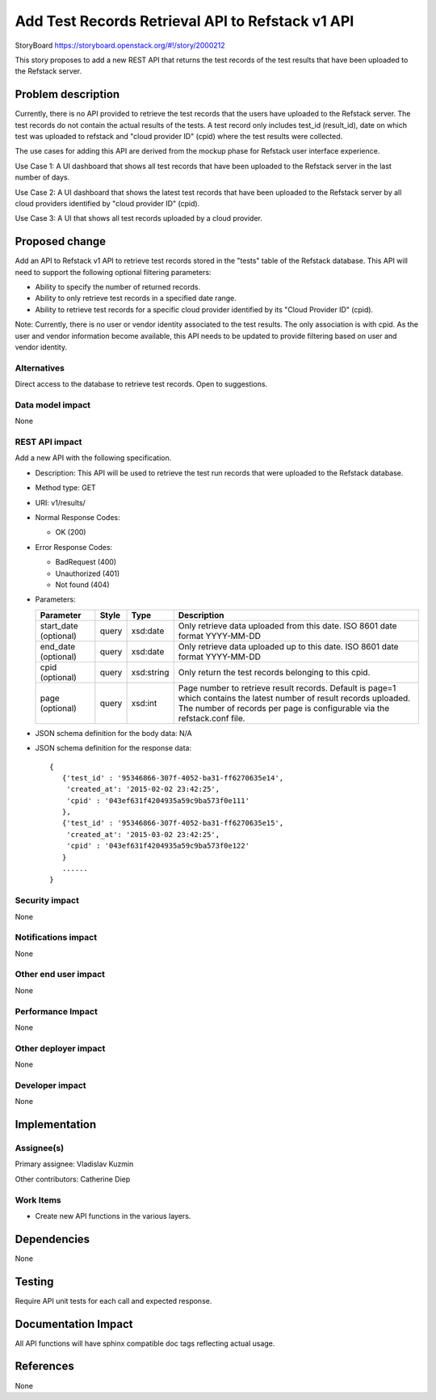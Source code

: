 ..
 This work is licensed under a Creative Commons Attribution 3.0 Unported
 License.

 http://creativecommons.org/licenses/by/3.0/legalcode

=================================================
Add Test Records Retrieval API to Refstack v1 API
=================================================

StoryBoard https://storyboard.openstack.org/#!/story/2000212

This story proposes to add a new REST API that returns the test records
of the test results that have been uploaded to the Refstack server.


Problem description
===================

Currently, there is no API provided to retrieve the test records that the
users have uploaded to the Refstack server.  The test records do not
contain the actual results of the tests.  A test record only includes
test_id (result_id), date on which test was uploaded to refstack and
"cloud provider ID" (cpid) where the test results were collected.

The use cases for adding this API are derived from the mockup phase for
Refstack user interface experience.

Use Case 1: A UI dashboard that shows all test records that have been
uploaded to the Refstack server in the last number of days.

Use Case 2: A UI dashboard that shows the latest test records that have been
uploaded to the Refstack server by all cloud providers identified by
"cloud provider ID" (cpid).

Use Case 3: A UI that shows all test records uploaded by a cloud provider.

Proposed change
===============

Add an API to Refstack v1 API to retrieve test records stored in the
"tests" table of the Refstack database.  This API will need to support the
following optional filtering parameters:

* Ability to specify the number of returned records.
* Ability to only retrieve test records in a specified date range.
* Ability to retrieve test records for a specific cloud provider identified
  by its "Cloud Provider ID" (cpid).

Note: Currently, there is no user or vendor identity associated to the test
results.  The only association is with cpid.  As the user and vendor
information become available, this API needs to be updated to provide
filtering based on user and vendor identity.

Alternatives
------------

Direct access to the database to retrieve test records. Open to suggestions.


Data model impact
-----------------

None

REST API impact
---------------

Add a new API with the following specification.

* Description: This API will be used to retrieve the test run records that
  were uploaded to the Refstack database.
* Method type: GET
* URI: v1/results/

* Normal Response Codes:

  * OK (200)

* Error Response Codes:

  * BadRequest (400)
  * Unauthorized (401)
  * Not found (404)

* Parameters:

  +---------------+-------+--------------+-----------------------------------+
  | Parameter     | Style | Type         | Description                       |
  +===============+=======+==============+===================================+
  | start_date    | query | xsd:date     | Only retrieve data uploaded from  |
  | (optional)    |       |              | this date.  ISO 8601 date format  |
  |               |       |              | YYYY-MM-DD                        |
  +---------------+-------+--------------+-----------------------------------+
  | end_date      | query | xsd:date     | Only retrieve data uploaded up to |
  | (optional)    |       |              | this date.  ISO 8601 date format  |
  |               |       |              | YYYY-MM-DD                        |
  +---------------+-------+--------------+-----------------------------------+
  | cpid          | query | xsd:string   | Only return the test records      |
  | (optional)    |       |              | belonging to this cpid.           |
  +---------------+-------+--------------+-----------------------------------+
  | page          | query | xsd:int      | Page number to retrieve result    |
  | (optional)    |       |              | records.  Default is page=1 which |
  |               |       |              | contains the latest number of     |
  |               |       |              | result records uploaded.  The     |
  |               |       |              | number of records per page is     |
  |               |       |              | configurable via the refstack.conf|
  |               |       |              | file.                             |
  +---------------+-------+--------------+-----------------------------------+



* JSON schema definition for the body data: N/A

* JSON schema definition for the response data:

  .. parsed-literal::
    {
       {'test_id' : '95346866-307f-4052-ba31-ff6270635e14',
        'created_at': '2015-02-02 23:42:25',
        'cpid' : '043ef631f4204935a59c9ba573f0e111'
       },
       {'test_id' : '95346866-307f-4052-ba31-ff6270635e15',
        'created_at': '2015-03-02 23:42:25',
        'cpid' : '043ef631f4204935a59c9ba573f0e122'
       }
       ......
    }

Security impact
---------------

None

Notifications impact
--------------------

None

Other end user impact
---------------------

None

Performance Impact
------------------

None

Other deployer impact
---------------------

None

Developer impact
----------------

None


Implementation
==============

Assignee(s)
-----------

Primary assignee: Vladislav Kuzmin

Other contributors: Catherine Diep

Work Items
----------

* Create new API functions in the various layers.


Dependencies
============

None


Testing
=======

Require API unit tests for each call and expected response.


Documentation Impact
====================

All API functions will have sphinx compatible doc tags reflecting actual usage.


References
==========

None
